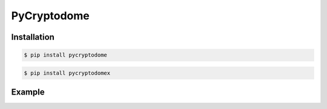 PyCryptodome
------------

Installation
~~~~~~~~~~~~

.. code-block:: console

    $ pip install pycryptodome

.. code-block:: console

    $ pip install pycryptodomex

Example
~~~~~~~
